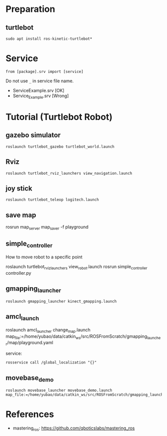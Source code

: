 
* Preparation
** turtlebot
#+begin_example
sudo apt install ros-kinetic-turtlebot*
#+end_example

* Service
#+begin_example
from [package].srv import [service]
#+end_example

Do not use =_= in service file name.
- ServiceExample.srv [OK]
- Service_Example.srv [Wrong]

* Tutorial (Turtlebot Robot)
** gazebo simulator
#+begin_example
roslaunch turtlebot_gazebo turtlebot_world.launch
#+end_example
** Rviz
#+begin_example
roslaunch turtlebot_rviz_launchers view_navigation.launch
#+end_example
** joy stick
#+begin_example
roslaunch turtlebot_teleop logitech.launch
#+end_example
** save map
#+begin_example sh
rosrun map_server map_saver  -f playground
#+end_example
** simple_controller
How to move robot to a specific point

#+begin_example sh
roslaunch turtlebot_rviz_launchers view_robot.launch
rosrun  simple_controller controller.py
#+end_example
** gmapping_launcher
#+begin_example
roslaunch gmapping_launcher kinect_gmapping.launch
#+end_example
** amcl_launch
#+begin_example sh
roslaunch  amcl_launcher change_map.launch map_file:=/home/yubao/data/catkin_ws/src/ROSFromScratch/gmapping_launcher/map/playground.yaml
#+end_example
service:
#+begin_example
rosservice call /global_localization "{}"
#+end_example
** movebase_demo
#+begin_example
roslaunch movebase_launcher movebase_demo.launch map_file:=/home/yubao/data/catkin_ws/src/ROSFromScratch/gmapping_launcher/map/playground.yaml
#+end_example  

* References
- mastering_ros: https://github.com/qboticslabs/mastering_ros
